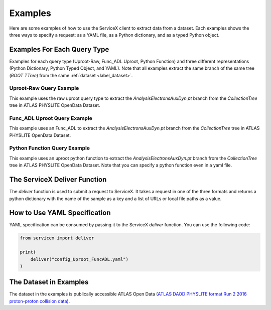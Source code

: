 Examples
========
Here are some examples of how to use the ServiceX client to extract data from a dataset. Each
examples shows the three ways to specify a request: as a YAML file, as a Python dictionary, and
as a typed Python object.


Examples For Each Query Type
------------------
Examples for each query type (Uproot-Raw, Func_ADL Uproot, Python Function) 
and three different representations (Python Dictionary, Python Typed Object, and YAML).
Note that all examples extract the same branch of the same tree (`ROOT TTree`) from 
the same :ref:`dataset <label_dataset>`.


Uproot-Raw Query Example
~~~~~~~~~~~~~~~~~~~~
This example uses the raw uproot query type to extract the `AnalysisElectronsAuxDyn.pt` branch 
from the `CollectionTree` tree in ATLAS PHYSLITE OpenData Dataset.

.. tabs::
    
    .. tab:: *Python Dict*

        .. literalinclude:: ../examples/UprootRaw_Dict.py
            :language: python
    
    .. tab:: *Python Typed Object*

        .. literalinclude:: ../examples/UprootRaw_Typed.py
            :language: python

    .. tab:: *YAML*

        .. literalinclude:: ../examples/config_UprootRaw.yaml
            :language: yaml


Func_ADL Uproot Query Example
~~~~~~~~~~~~~~~~~~~~
This example uses an Func_ADL to extract the `AnalysisElectronsAuxDyn.pt` branch 
from the `CollectionTree` tree in ATLAS PHYSLITE OpenData Dataset. 

.. tabs::

    .. tab:: *Python Dict*

        .. literalinclude:: ../examples/FuncADL_Uproot_Dict.py
            :language: python

    .. tab:: *Python Typed Object*

        .. literalinclude:: ../examples/FuncADL_Uproot_Typed.py
            :language: python

    .. tab:: *YAML*

        .. literalinclude:: ../examples/config_FuncADL_Uproot.yaml
            :language: yaml


Python Function Query Example
~~~~~~~~~~~~~~~~~~~~
This example uses an uproot python function to extract the `AnalysisElectronsAuxDyn.pt` branch 
from the `CollectionTree` tree in ATLAS PHYSLITE OpenData Dataset. 
Note that you can specify a python function even in a yaml file.

.. tabs::

    .. tab:: *Python Dict*

        .. literalinclude:: ../examples/PythonFunction_Dict.py
            :language: python

    .. tab:: *Python Typed Object*

        .. literalinclude:: ../examples/PythonFunction_Typed.py
            :language: python

    .. tab:: *YAML*

        .. literalinclude:: ../examples/config_PythonFunction.yaml
            :language: yaml


The ServiceX Deliver Function
-----------------------------
The `deliver` function is used to submit a request to ServiceX. It takes a request in one of the
three formats and returns a python dictionary with the name of the sample as a key 
and a list of URLs or local file paths as a value. 


How to Use YAML Specification
-----------------------------
YAML specification can be consumed by passing it to the ServiceX `deliver` function.
You can use the following code:

.. code:: python

    from servicex import deliver

    print(
        deliver("config_Uproot_FuncADL.yaml")
    )

.. _label_dataset:
The Dataset in Examples
-----------------------
The dataset in the examples is publically accessible ATLAS Open Data
(`ATLAS DAOD PHYSLITE format Run 2 2016 proton-proton collision data 
<https://opendata.cern.ch/record/80001>`_).
